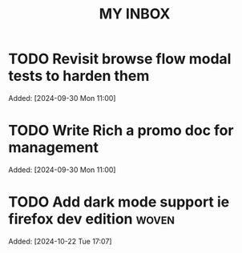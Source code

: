 #+TITLE: MY INBOX
* TODO Revisit browse flow modal tests to harden them 
Added: [2024-09-30 Mon 11:00]
* TODO Write Rich a promo doc for management 
Added: [2024-09-30 Mon 11:00]
* TODO Add dark mode support ie firefox dev edition :woven:
Added: [2024-10-22 Tue 17:07]
